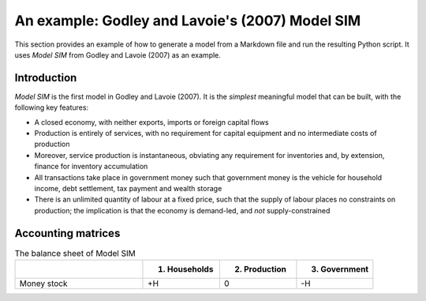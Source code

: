 .. _example:

************************************************
An example: Godley and Lavoie's (2007) Model SIM
************************************************

This section provides an example of how to generate a model from a Markdown file
and run the resulting Python script. It uses *Model SIM* from Godley and
Lavoie (2007) as an example.


.. _example-intro:

Introduction
============

*Model SIM* is the first model in Godley and Lavoie (2007). It is the *simplest*
meaningful model that can be built, with the following key features:

* A closed economy, with neither exports, imports or foreign capital flows
* Production is entirely of services, with no requirement for capital equipment
  and no intermediate costs of production
* Moreover, service production is instantaneous, obviating any requirement for
  inventories and, by extension, finance for inventory accumulation
* All transactions take place in government money such that government money is
  the vehicle for household income, debt settlement, tax payment and wealth
  storage
* There is an unlimited quantity of labour at a fixed price, such that the
  supply of labour places no constraints on production; the implication is that
  the economy is demand-led, and *not* supply-constrained


.. _example-accounts:

Accounting matrices
===================

.. csv-table:: The balance sheet of Model SIM
   :header: "", "1. Households", "2. Production", "3. Government"
   :widths: 25, 15, 15, 15

   "Money stock", "+H", 0, "-H"
